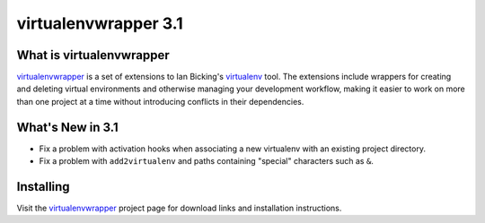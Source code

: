 =======================
 virtualenvwrapper 3.1
=======================

.. tags:: virtualenvwrapper release python

What is virtualenvwrapper
=========================

virtualenvwrapper_ is a set of extensions to Ian Bicking's virtualenv_
tool.  The extensions include wrappers for creating and deleting
virtual environments and otherwise managing your development workflow,
making it easier to work on more than one project at a time without
introducing conflicts in their dependencies.

What's New in 3.1
=================

- Fix a problem with activation hooks when associating a new
  virtualenv with an existing project directory.
- Fix a problem with ``add2virtualenv`` and paths containing "special"
  characters such as ``&``.

Installing
==========

Visit the virtualenvwrapper_ project page for download links and
installation instructions.

.. _virtualenv: http://pypi.python.org/pypi/virtualenv

.. _virtualenvwrapper: http://www.doughellmann.com/projects/virtualenvwrapper/
